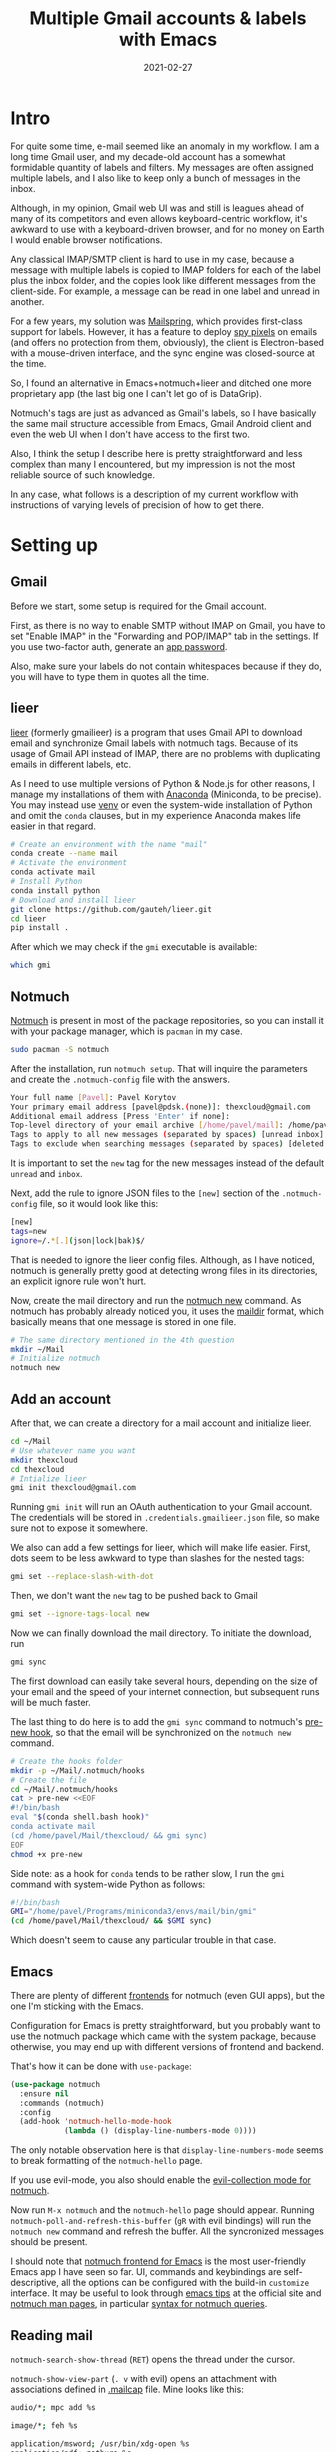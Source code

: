 #+HUGO_SECTION: posts
#+HUGO_BASE_DIR: ../
#+TITLE: Multiple Gmail accounts & labels with Emacs
#+DATE: 2021-02-27
#+HUGO_DRAFT: false
#+HUGO_TAGS: emacs
#+HUGO_TAGS: mail

#+PROPERTY: header-args :exports both

* Intro
For quite some time, e-mail seemed like an anomaly in my workflow. I am a long time Gmail user, and my decade-old account has a somewhat formidable quantity of labels and filters. My messages are often assigned multiple labels, and I also like to keep only a bunch of messages in the inbox.

Although, in my opinion, Gmail web UI was and still is leagues ahead of many of its competitors and even allows keyboard-centric workflow, it's awkward to use with a keyboard-driven browser, and for no money on Earth I would enable browser notifications.

Any classical IMAP/SMTP client is hard to use in my case, because a message with multiple labels is copied to IMAP folders for each of the label plus the inbox folder, and the copies look like different messages from the client-side. For example, a message can be read in one label and unread in another.

For a few years, my solution was [[https://getmailspring.com/][Mailspring]], which provides first-class support for labels. However, it has a feature to deploy [[https://www.bbc.com/news/technology-56071437][spy pixels]] on emails (and offers no protection from them, obviously), the client is Electron-based with a mouse-driven interface, and the sync engine was closed-source at the time.

So, I found an alternative in Emacs+notmuch+lieer and ditched one more proprietary app (the last big one I can't let go of is DataGrip).

[[file:images/gmail/main.png]]

[[file:images/gmail/mail.png]]

Notmuch's tags are just as advanced as Gmail's labels, so I have basically the same mail structure accessible from Emacs, Gmail Android client and even the web UI when I don't have access to the first two.

Also, I think the setup I describe here is pretty straightforward and less complex than many I encountered, but my impression is not the most reliable source of such knowledge.

In any case, what follows is a description of my current workflow with instructions of varying levels of precision of how to get there.
* Setting up
** Gmail
Before we start, some setup is required for the Gmail account.

First, as there is no way to enable SMTP without IMAP on Gmail, you have to set "Enable IMAP" in the "Forwarding and POP/IMAP" tab in the settings. If you use two-factor auth, generate an [[https://support.google.com/accounts/answer/185833?hl=en][app password]].

Also, make sure your labels do not contain whitespaces because if they do, you will have to type them in quotes all the time.
** lieer
[[https://github.com/gauteh/lieer][lieer]] (formerly gmailieer) is a program that uses Gmail API to download email and synchronize Gmail labels with notmuch tags. Because of its usage of Gmail API instead of IMAP, there are no problems with duplicating emails in different labels, etc.

As I need to use multiple versions of Python & Node.js for other reasons, I manage my installations of them with [[https://anaconda.org][Anaconda]] (Miniconda, to be precise). You may instead use [[https://docs.python.org/3/library/venv.html][venv]] or even the system-wide installation of Python and omit the =conda= clauses, but in my experience Anaconda makes life easier in that regard.

#+begin_src bash :eval no
# Create an environment with the name "mail"
conda create --name mail
# Activate the environment
conda activate mail
# Install Python
conda install python
# Download and install lieer
git clone https://github.com/gauteh/lieer.git
cd lieer
pip install .
#+end_src

After which we may check if the =gmi= executable is available:
#+begin_src bash
which gmi
#+end_src

#+RESULTS:
: /home/pavel/Programs/miniconda3/envs/mail/bin/gmi
** Notmuch
[[https://notmuchmail.org/][Notmuch]] is present in most of the package repositories, so you can install it with your package manager, which is =pacman= in my case.
#+begin_src bash :eval no
sudo pacman -S notmuch
#+end_src

After the installation, run =notmuch setup=. That will inquire the parameters and create the =.notmuch-config= file with the answers.
#+begin_src bash :eval no
Your full name [Pavel]: Pavel Korytov
Your primary email address [pavel@pdsk.(none)]: thexcloud@gmail.com
Additional email address [Press 'Enter' if none]:
Top-level directory of your email archive [/home/pavel/mail]: /home/pavel/Mail
Tags to apply to all new messages (separated by spaces) [unread inbox]: new
Tags to exclude when searching messages (separated by spaces) [deleted spam]:
#+end_src
It is important to set the =new= tag for the new messages instead of the default =unread= and =inbox=.

Next, add the rule to ignore JSON files to the =[new]= section of the =.notmuch-config= file, so it would look like this:
#+begin_src bash :eval no
[new]
tags=new
ignore=/.*[.](json|lock|bak)$/
#+end_src

That is needed to ignore the lieer config files. Although, as I have noticed, notmuch is generally pretty good at detecting wrong files in its directories, an explicit ignore rule won't hurt.

Now, create the mail directory and run the [[https://notmuchmail.org/manpages/notmuch-new-1/][notmuch new]] command. As notmuch has probably already noticed you, it uses the [[https://en.wikipedia.org/wiki/Maildir][maildir]] format, which basically means that one message is stored in one file.
#+begin_src bash :eval no
# The same directory mentioned in the 4th question
mkdir ~/Mail
# Initialize notmuch
notmuch new
#+end_src
** Add an account
After that, we can create a directory for a mail account and initialize lieer.
#+begin_src bash :eval no
cd ~/Mail
# Use whatever name you want
mkdir thexcloud
cd thexcloud
# Intialize lieer
gmi init thexcloud@gmail.com
#+end_src
Running =gmi init= will run an OAuth authentication to your Gmail account. The credentials will be stored in =.credentials.gmailieer.json= file, so make sure not to expose it somewhere.

We also can add a few settings for lieer, which will make life easier. First, dots seem to be less awkward to type than slashes for the nested tags:
#+begin_src bash :eval no
gmi set --replace-slash-with-dot
#+end_src

Then, we don't want the =new= tag to be pushed back to Gmail
#+begin_src bash :eval no
gmi set --ignore-tags-local new
#+end_src

Now we can finally download the mail directory. To initiate the download, run
#+begin_src bash :eval no
gmi sync
#+end_src

The first download can easily take several hours, depending on the size of your email and the speed of your internet connection, but subsequent runs will be much faster.

The last thing to do here is to add the =gmi sync= command to notmuch's [[https://notmuchmail.org/manpages/notmuch-hooks-5/][pre-new hook]], so that the email will be synchronized on the =notmuch new= command.
#+begin_src bash :eval no
# Create the hooks folder
mkdir -p ~/Mail/.notmuch/hooks
# Create the file
cd ~/Mail/.notmuch/hooks
cat > pre-new <<EOF
#!/bin/bash
eval "$(conda shell.bash hook)"
conda activate mail
(cd /home/pavel/Mail/thexcloud/ && gmi sync)
EOF
chmod +x pre-new
#+end_src

Side note: as a hook for =conda= tends to be rather slow, I run the =gmi= command with system-wide Python as follows:
#+begin_src bash :eval no
#!/bin/bash
GMI="/home/pavel/Programs/miniconda3/envs/mail/bin/gmi"
(cd /home/pavel/Mail/thexcloud/ && $GMI sync)
#+end_src
Which doesn't seem to cause any particular trouble in that case.
** Emacs
There are plenty of different [[https://notmuchmail.org/frontends/][frontends]] for notmuch (even GUI apps), but the one I'm sticking with the Emacs.

Configuration for Emacs is pretty straightforward, but you probably want to use the notmuch package which came with the system package, because otherwise, you may end up with different versions of frontend and backend.

That's how it can be done with =use-package=:
#+begin_src emacs-lisp :eval no
(use-package notmuch
  :ensure nil
  :commands (notmuch)
  :config
  (add-hook 'notmuch-hello-mode-hook
            (lambda () (display-line-numbers-mode 0))))
#+end_src
The only notable observation here is that =display-line-numbers-mode= seems to break formatting of the =notmuch-hello= page.

If you use evil-mode, you also should enable the [[https://github.com/emacs-evil/evil-collection/blob/master/modes/notmuch/evil-collection-notmuch.el][evil-collection mode for notmuch]].

Now run =M-x notmuch= and the =notmuch-hello= page should appear. Running =notmuch-poll-and-refresh-this-buffer= (=gR= with evil bindings) will run the =notmuch new= command and refresh the buffer. All the syncronized messages should be present.

I should note that [[https://notmuchmail.org/notmuch-emacs/][notmuch frontend for Emacs]] is the most user-friendly Emacs app I have seen so far. UI, commands and keybindings are self-descriptive, all the options can be configured with the build-in =customize= interface. It may be useful to look through [[https://notmuchmail.org/emacstips/][emacs tips]] at the official site and [[https://notmuchmail.org/manpages/][notmuch man pages]], in particular [[https://notmuchmail.org/manpages/notmuch-search-terms-7/][syntax for notmuch queries]].
** Reading mail
=notmuch-search-show-thread= (=RET=) opens the thread under the cursor.

=notmuch-show-view-part= (=. v= with evil) opens an attachment with associations defined in [[https://linux.die.net/man/4/mailcap][.mailcap]] file. Mine looks like this:
#+begin_src bash :eval no
audio/*; mpc add %s

image/*; feh %s

application/msword; /usr/bin/xdg-open %s
application/pdf; zathura %s
application/postscript ; zathura %s

text/html; /usr/bin/xdg-open %s
#+end_src

Here watch out for the last line, default version of which may be set as follows:
#+begin_src bash :eval no
text/html; /usr/bin/xdg-open %s ; copiousoutput
#+end_src
Which causes a temporary file to be deleted before it could be opened because recent versions of =xdg-open= do not block the input.

As expected, Emacs mail reader does not trigger any [[https://www.emailprivacytester.com/][spy pixels or other tracking contents of email]] (not any I know of, at least). However, opening an HTML email in a browser will even run embedded JavaScript. Therefore, *in no case open emails you do not trust with =xdg-open=*. Even if you use NoScript, the browser will still load all the CSS, videos and even iframes, which can be used to track you.

Even Gmail web UI is preferable to view the message in a browser, because the former blocks most of the malicious stuff and does not seem to leak your IP to the sender, for what it's worth.
** Sending mail
To start composing a message, run =notmuch-mua-new-mail= (=C= with evil bindings).

After doing so, =C-c C-c= will run =notmuch-mua-send-and-exit=, which will invoke the function stated in the =message-send-mail-function= variable. The default value of the variable is =sendmail-query-once=, which will inquire the parameters and save them as custom variables.

If SMTP is used, =send-mail-function= will be set to the one from the built-it [[https://www.emacswiki.org/emacs/SendingMail][smtpmail]] package. SMTP parameters for Gmail are listed [[https://support.google.com/mail/answer/7126229?hl=en][here]].

Authorization parameters will be saved to your [[https://www.emacswiki.org/emacs/GnusAuthinfo][authinfo]] file. If you didn't have one, the plaintext =.authinfo= will be created, so it's reasonable to encrypt it:
#+begin_src bash :tangle no :eval no
cd ~
gpg -o .authinfo.gpg -c --cipher-algo AES256 .authinfo
#+end_src

However, if you plan to use multiple accounts with different SMTP servers, it makes more sense to use something like [[https://marlam.de/msmtp/msmtp.html][MSMTP]] to manage multiple accounts. Here are a couple of examples ([[https://www.reddit.com/r/emacs/comments/9piml5/a_few_quick_emacsnotmuch_questions/e83zcck?utm_source=share&utm_medium=web2x&context=3][1]], [[https://www.reddit.com/r/emacs/comments/9piml5/a_few_quick_emacsnotmuch_questions/e84otah?utm_source=share&utm_medium=web2x&context=3][2]]) how to do that.

Another alternative for Gmail is to use [[https://github.com/gauteh/lieer/wiki/GNU-Emacs-and-Lieer][lieer as sendmail program]]. That may make sense if you don't want to enable IMAP and SMTP on your account.

There are also [[https://notmuchmail.org/emacstips/#index13h2][a bunch of ways]] to set up address completion if the built-in completion based on notmuch database does not suffice.

I also use [[https://github.com/mhayashi1120/Emacs-langtool][LanguageTool for Emacs]] to do a spell checking of important emails (integrations like that really make Emacs shine). For some reason, developers don't give a link to download the server on the frontpage, so [[https://dev.languagetool.org/http-server][here it is]]. And here is the relevant part of my Emacs config:
#+begin_src emacs-lisp :eval no
(use-package langtool
  :straight t
  :commands (langtool-check)
  :config
  (setq langtool-language-tool-server-jar "/home/pavel/Programs/LanguageTool-5.1/languagetool-server.jar")
  (setq langtool-mother-tongue "ru"))
#+end_src

As a last note here, to set up a signature create the =.signature= file in the =$HOME= directory. If you need more complex logic here, for instance, different signatures for different accounts, you can put an arbitrary expression to the =mail-signature= variable or apply [[https://notmuchmail.org/emacstips/#index16h2][this gnus-alias tip]].
* Another account
** Adding an account
Now we can send and receive mail from one account. Adding another account is also pretty easy.

If another account is Gmail, the process starts the same as before:
#+begin_src bash :eval no
# Create a directory
mkdir -p ~/Mail/progin6304
cd ~/Mail/progin6304
# OAuth
gmi init progin6304@gmail.com
# Settings
gmi set --replace-slash-with-dot
#+end_src

However, before running =gmi sync= for the second account, we want to make sure that we can distinguish the message from different accounts. To do that, I add the =main= for the main account and =progin= for the second account. We also don't want these labels to be pushed:
#+begin_src bash :eval no
cd ~/Mail/thexcloud
gmi set --ignore-tags-local new,mail,progin
cd ~/Mail/progin6304
gmi set --ignore-tags-local new,mail,progin
#+end_src

Now we can use notmuch's =post-new= hook to tag the messages based on their folder as follows:
#+begin_src bash :eval no
cd ~/Mail/.notmuch/hooks
cat > post-new <<EOF
#!/bin/bash
notmuch tag +main "path:thexcloud/** AND tag:new"
notmuch tag +progin "path:progin6304/** AND tag:new"
notmuch tag -new "tag:new"
EOF
chmod +x post-new
#+end_src
Now it finally makes sense why we wanted to use the =new= tag in the first place. In principle, any kind of tagging logic can be applied here, but for the reasons I stated earlier, I prefer to set up filters in the Gmail web interface.

The last thing to do is to modify the =pre-new= hook:
#+begin_src bash :eval no
#!/bin/bash
GMI="/home/pavel/Programs/miniconda3/envs/mail/bin/gmi"
(cd /home/pavel/Mail/thexcloud/ && $GMI sync)
(cd /home/pavel/Mail/progin6304/ && $GMI sync)
#+end_src
After which we can finally tag the existing messages and download ones from the new account
#+begin_src bash :eval no
notmuch tag +main "path:thexcloud/**"
notmuch new
#+end_src

The obvious problem, however, is that the messages are fetched sequentially, which is rather slow. A solution is to use something like [[http://www.gnu.org/software/parallel/][GNU Parallel]]:
#+begin_src bash :eval no
#!/bin/bash
GMI="/home/pavel/Programs/miniconda3/envs/mail/bin/gmi"
parallel -j0 "(cd /home/pavel/Mail/{}/ && $GMI sync)" ::: thexcloud progin6304
#+end_src
I haven't encountered any trouble with that solution so far (and I don't see anything thread-unsafe in the lieer code), but I'll keep an eye on that.

In principle, it shouldn't be too hard to add a normal IMAP account as well with [[https://isync.sourceforge.io/mbsync.html][mbsync]], but I expect it would require something like iterating through the directory structure and assigning notmuch labels based on that. I'll probably try that some time in the future.
** Emacs
With that done, I also want separate entries on the start page for each of the accounts. Doing that is easy enough, just modify the =notmuch-saved-searches= variable with =customize-group= or like this:
#+begin_src emacs-lisp :eval no
(setq notmuch-saved-searches
   '((:name "inbox (main)" :query "tag:inbox AND tag:main")
     (:name "unread (main)" :query "tag:unread AND tag:main")
     (:name "sent (main)" :query "tag:sent AND tag:main")
     (:name "all mail (main)" :query "tag:main")
     (:name "inbox (progin)" :query "tag:inbox AND tag:progin")
     (:name "unread (progin)" :query "tag:unread AND tag:progin")
     (:name "sent (progin)" :query "tag:sent AND tag:progin")
     (:name "all main (progin)" :query "tag:progin")
     (:name "drafts" :query "tag:draft")))
#+end_src

* Notification for new messages
Now, we can send and receive mail, but we also probably want notifications for new emails. To do that, I wrote a simple script:
#+begin_src bash :eval no
#!/bin/bash
# To run notify-send from cron
export DISPLAY=:0
# A file with last time of sync
CHECK_FILE="/home/pavel/Mail/.last_check"
QUERY="tag:unread"
ALL_QUERY="tag:unread"
# If the file exists, check also the new messages from the last sync
if [ -f "$CHECK_FILE" ]; then
    DATE=$(cat "$CHECK_FILE")
    QUERY="$QUERY and date:@$DATE.."
fi

notmuch new
NEW_UNREAD=$(notmuch count "$QUERY")
ALL_UNREAD=$(notmuch count "$ALL_QUERY")

# I don't really care if there are unread messages for which I've already seen a notification
if [ $NEW_UNREAD -gt 0 ]; then
    MAIN_UNREAD=$(notmuch count "tag:unread AND tag:main")
    PROGIN_UNREAD=$(notmuch count "tag:unread AND tag:progin")
    read -r -d '' NOTIFICATION <<EOM
$NEW_UNREAD new messages
$MAIN_UNREAD thexcloud@gmail.com
$PROGIN_UNREAD progin6304@gmail.com
$ALL_UNREAD total
EOM
    notify-send "New Mail" "$NOTIFICATION"
fi

# Save sync timestamp
echo "$(date +%s)" > $CHECK_FILE
#+end_src

The script is launched with cron every 5 minutes:
#+begin_src bash :eval no
*/5 * * * * bash /home/pavel/bin/scripts/check-email
#+end_src

Here's how the notification looks like:
[[file:images/gmail/notification.png]]
* Caveats
- [[https://github.com/gauteh/lieer#caveats][lieer]] has an extensive list of caveats concerning Gmail API
- Make sure that you understand the [[https://github.com/gauteh/lieer#changing-ignored-tags-and-translation-after-initial-sync][implications]] of lieer's =--ignore-tags-locally= and =--ignore-tags-remote=
- If two of your accounts receive the same email, it will be stored as one email in notmuch, so tags from these accounts will be merged and pushed back on the next sync. To solve that, you can set tags from one account to be ignored on the rest of the accounts
- A sent email is being downloaded again on the next sync. Not a great deal, but it is somewhat annoying to download recently sent attachments.
